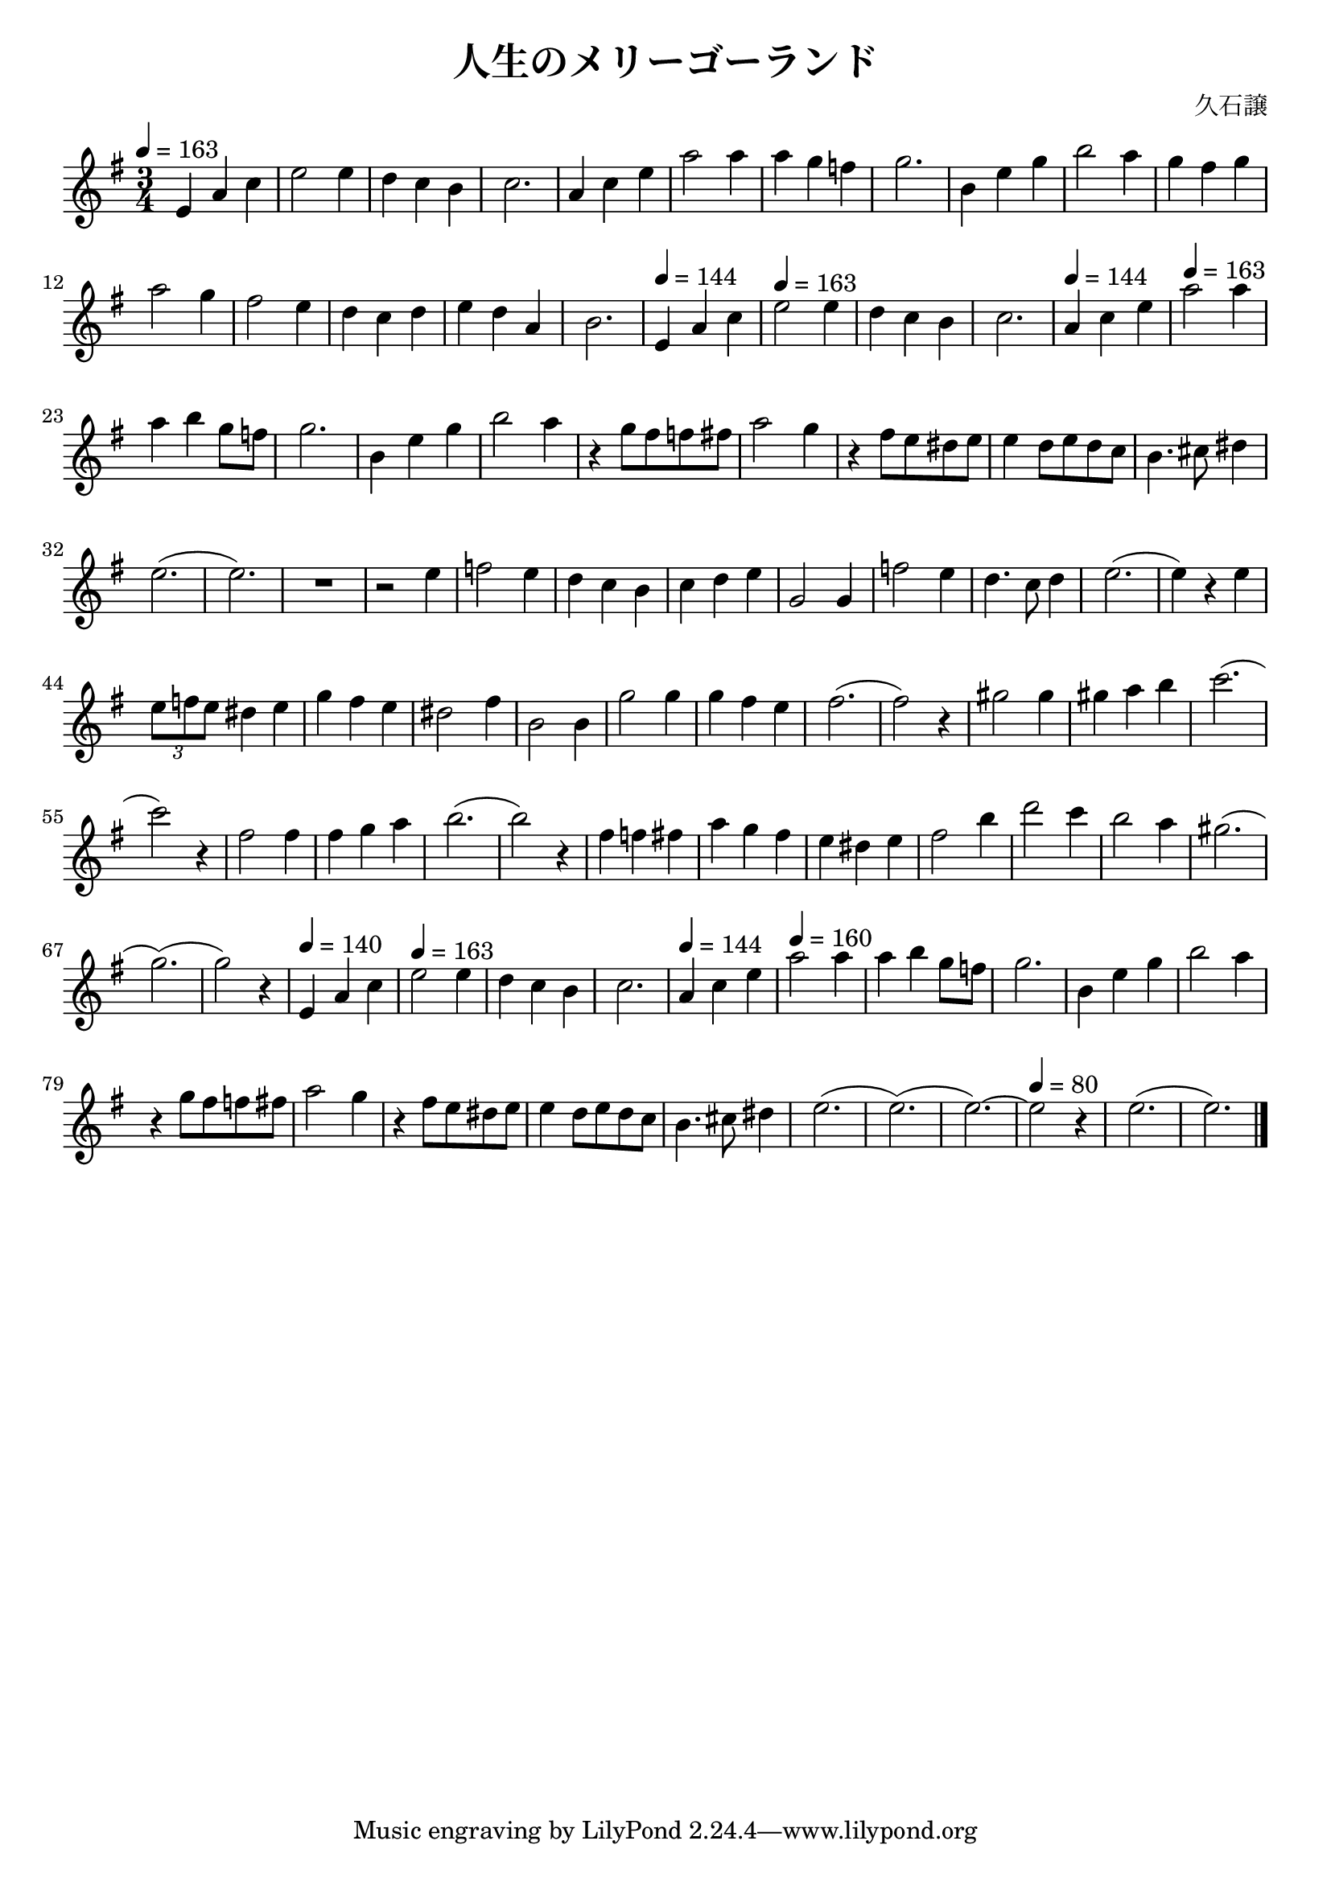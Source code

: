 \version "2.22.1"
\paper{
    #(set-default-paper-size "a4")
}

\header{
    title = "人生のメリーゴーランド"
    composer = "久石譲"
}
\score {
    \layout {
        indent = 0
        % #(layout-set-staff-size 14)
        % \override BendAfter.minimum-length = #2
        \override MultiMeasureRest.expand-limit = #1
        
    }
    % \transpose c d{
        \relative {
            \tempo 4 = 163
            \numericTimeSignature
            \time 3/4
            \key g \major

            e'4 a c
            e2 e4
            d4 c b
            c2.
            a4 c e
            a2 a4
            a4 g f
            g2.
            b,4 e g
            b2 a4
            g4 fis g 
            a2 g4
            fis2 e4
            d4 c d
            e4 d a
            b2.
            \tempo 4 = 144
            e,4 a c
            \tempo 4 = 163
            e2 e4
            d4 c b
            c2.
            \tempo 4 = 144
            a4 c e
            \tempo 4 = 163
            a2 a4
            a4 b {g8 f}
            g2.
            b,4 e g
            b2 a4
            r4 {g8 fis} {f fis} 
            a2 g4
            r4 {fis8 e} {dis e}
            e4 {d8 e} {d c}
            b4. cis8 dis4
            e2.
            (e2.)
            R1*3/4*1
            r2 e4
            f2 e4
            d4 c b
            c4 d e
            g,2 g4
            f'2 e4
            d4. c8 d4
            e2.
            (e4) r4 e4
            \tuplet 3/2{e8 f e} dis4 e4
            g4 fis e
            dis2 fis4
            b,2 b4
            g'2 g4
            g4 fis e
            fis2.
            (fis2) r4
            gis2 gis4
            gis4 a b
            c2.
            (c2) r4
            fis,2 fis4
            fis4 g a
            b2.
            (b2) r4
            fis4 f fis
            a4 g fis
            e4 dis e
            fis2 b4
            d2 c4
            b2 a4
            gis2.
            (g2.)
            (g2) r4
            \tempo 4 = 140
            e,4 a c
            \tempo 4 = 163
            e2 e4
            d4 c b
            c2.
            \tempo 4 = 144
            a4 c e
            \tempo 4 = 160
            a2 a4
            a4 b {g8 f}
            g2.
            b,4 e g
            b2 a4
            r4 {g8 fis} {f fis} 
            a2 g4
            r4 {fis8 e} {dis e}
            e4 {d8 e} {d c}
            b4. cis8 dis4
            e2.
            (e2.)
            (e2.)~
            \tempo 4 = 80
            e2 r4
            e2.
            (e2.)
            \bar "|."
        }
    % }
}